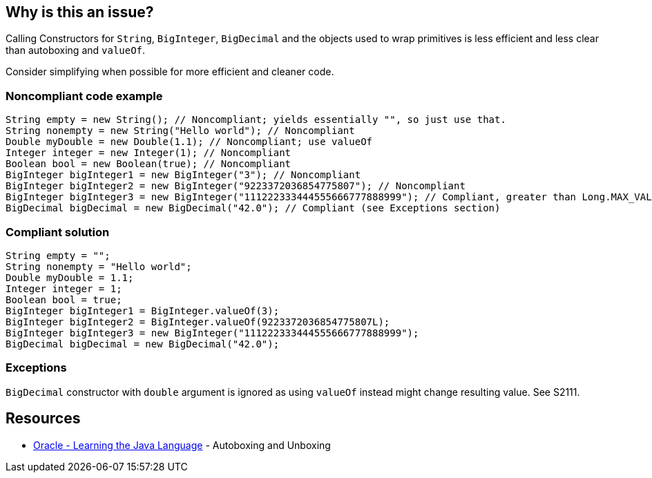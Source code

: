 == Why is this an issue?

Calling Constructors for `String`, `BigInteger`, `BigDecimal` and the objects used to wrap primitives is less efficient and less clear than autoboxing and `valueOf`.

Consider simplifying when possible for more efficient and cleaner code.

=== Noncompliant code example

[source,java]
----
String empty = new String(); // Noncompliant; yields essentially "", so just use that.
String nonempty = new String("Hello world"); // Noncompliant
Double myDouble = new Double(1.1); // Noncompliant; use valueOf
Integer integer = new Integer(1); // Noncompliant
Boolean bool = new Boolean(true); // Noncompliant
BigInteger bigInteger1 = new BigInteger("3"); // Noncompliant
BigInteger bigInteger2 = new BigInteger("9223372036854775807"); // Noncompliant
BigInteger bigInteger3 = new BigInteger("111222333444555666777888999"); // Compliant, greater than Long.MAX_VALUE
BigDecimal bigDecimal = new BigDecimal("42.0"); // Compliant (see Exceptions section)
----


=== Compliant solution

[source,java]
----
String empty = "";
String nonempty = "Hello world";
Double myDouble = 1.1;
Integer integer = 1;
Boolean bool = true;
BigInteger bigInteger1 = BigInteger.valueOf(3);
BigInteger bigInteger2 = BigInteger.valueOf(9223372036854775807L);
BigInteger bigInteger3 = new BigInteger("111222333444555666777888999");
BigDecimal bigDecimal = new BigDecimal("42.0");
----


=== Exceptions

`BigDecimal` constructor with `double` argument is ignored as using `valueOf` instead might change resulting value.
See S2111.


== Resources

* https://docs.oracle.com/javase/tutorial/java/data/autoboxing.html[Oracle - Learning the Java Language] - Autoboxing and Unboxing


ifdef::env-github,rspecator-view[]

'''
== Implementation Specification
(visible only on this page)

=== Message

Remove this "xxx" constructor


'''
== Comments And Links
(visible only on this page)

=== relates to: S1533

=== on 10 Oct 2014, 14:03:24 Freddy Mallet wrote:
@Ann, my 2 cents:

* I would not activate this rule by default
* Would slightly update the title like this : Constructors should not be used to instanciate new String or primitive wrappers.

=== on 13 Oct 2014, 12:40:40 Ann Campbell wrote:
What do you think [~nicolas.peru]? Active by default or not?

=== on 13 Oct 2014, 12:52:34 Nicolas Peru wrote:
IMO : Activated by default but with a low severity : minor to trivial this is really easy to fix and should not clutter you too much to focus on real trouble but should still be reported to be dealt with.

=== on 14 Jul 2016, 16:08:20 Ann Campbell wrote:
https://github.com/google/error-prone/blob/master/docs/bugpattern/BoxedPrimitiveConstructor.md

endif::env-github,rspecator-view[]
